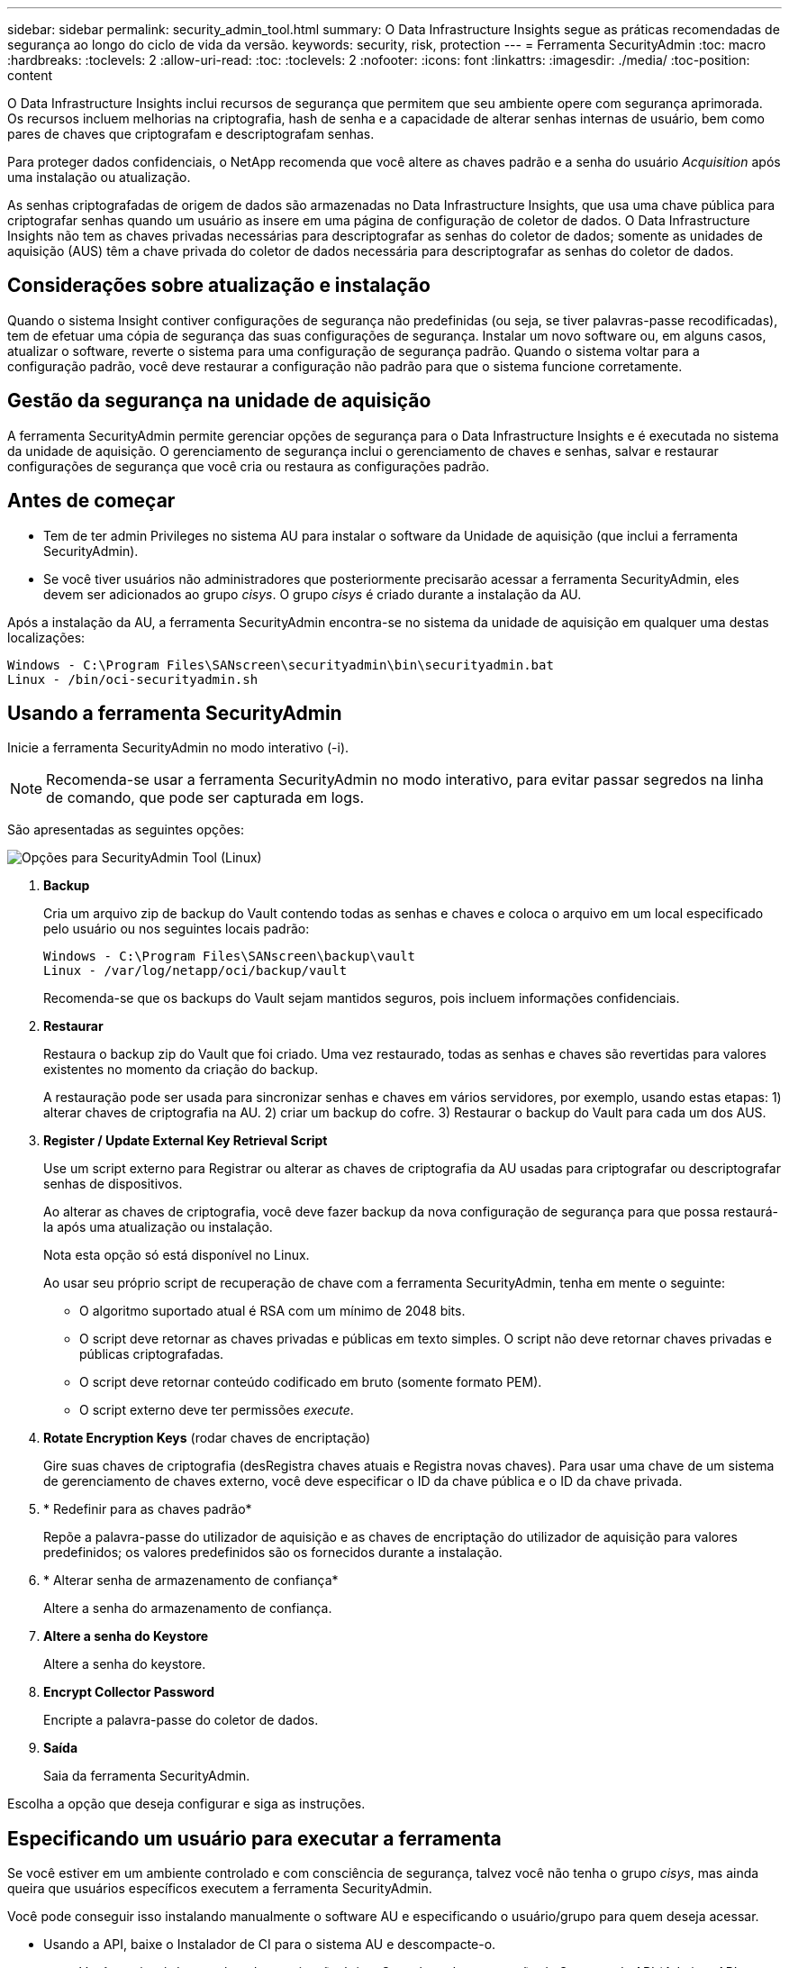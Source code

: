 ---
sidebar: sidebar 
permalink: security_admin_tool.html 
summary: O Data Infrastructure Insights segue as práticas recomendadas de segurança ao longo do ciclo de vida da versão. 
keywords: security, risk, protection 
---
= Ferramenta SecurityAdmin
:toc: macro
:hardbreaks:
:toclevels: 2
:allow-uri-read: 
:toc: 
:toclevels: 2
:nofooter: 
:icons: font
:linkattrs: 
:imagesdir: ./media/
:toc-position: content


[role="lead"]
O Data Infrastructure Insights inclui recursos de segurança que permitem que seu ambiente opere com segurança aprimorada. Os recursos incluem melhorias na criptografia, hash de senha e a capacidade de alterar senhas internas de usuário, bem como pares de chaves que criptografam e descriptografam senhas.

Para proteger dados confidenciais, o NetApp recomenda que você altere as chaves padrão e a senha do usuário _Acquisition_ após uma instalação ou atualização.

As senhas criptografadas de origem de dados são armazenadas no Data Infrastructure Insights, que usa uma chave pública para criptografar senhas quando um usuário as insere em uma página de configuração de coletor de dados. O Data Infrastructure Insights não tem as chaves privadas necessárias para descriptografar as senhas do coletor de dados; somente as unidades de aquisição (AUS) têm a chave privada do coletor de dados necessária para descriptografar as senhas do coletor de dados.



== Considerações sobre atualização e instalação

Quando o sistema Insight contiver configurações de segurança não predefinidas (ou seja, se tiver palavras-passe recodificadas), tem de efetuar uma cópia de segurança das suas configurações de segurança. Instalar um novo software ou, em alguns casos, atualizar o software, reverte o sistema para uma configuração de segurança padrão. Quando o sistema voltar para a configuração padrão, você deve restaurar a configuração não padrão para que o sistema funcione corretamente.



== Gestão da segurança na unidade de aquisição

A ferramenta SecurityAdmin permite gerenciar opções de segurança para o Data Infrastructure Insights e é executada no sistema da unidade de aquisição. O gerenciamento de segurança inclui o gerenciamento de chaves e senhas, salvar e restaurar configurações de segurança que você cria ou restaura as configurações padrão.



== Antes de começar

* Tem de ter admin Privileges no sistema AU para instalar o software da Unidade de aquisição (que inclui a ferramenta SecurityAdmin).
* Se você tiver usuários não administradores que posteriormente precisarão acessar a ferramenta SecurityAdmin, eles devem ser adicionados ao grupo _cisys_. O grupo _cisys_ é criado durante a instalação da AU.


Após a instalação da AU, a ferramenta SecurityAdmin encontra-se no sistema da unidade de aquisição em qualquer uma destas localizações:

....
Windows - C:\Program Files\SANscreen\securityadmin\bin\securityadmin.bat
Linux - /bin/oci-securityadmin.sh
....


== Usando a ferramenta SecurityAdmin

Inicie a ferramenta SecurityAdmin no modo interativo (-i).


NOTE: Recomenda-se usar a ferramenta SecurityAdmin no modo interativo, para evitar passar segredos na linha de comando, que pode ser capturada em logs.

São apresentadas as seguintes opções:

image:SecurityAdminMenuChoices.png["Opções para SecurityAdmin Tool (Linux)"]

. *Backup*
+
Cria um arquivo zip de backup do Vault contendo todas as senhas e chaves e coloca o arquivo em um local especificado pelo usuário ou nos seguintes locais padrão:

+
....
Windows - C:\Program Files\SANscreen\backup\vault
Linux - /var/log/netapp/oci/backup/vault
....
+
Recomenda-se que os backups do Vault sejam mantidos seguros, pois incluem informações confidenciais.

. *Restaurar*
+
Restaura o backup zip do Vault que foi criado. Uma vez restaurado, todas as senhas e chaves são revertidas para valores existentes no momento da criação do backup.

+
A restauração pode ser usada para sincronizar senhas e chaves em vários servidores, por exemplo, usando estas etapas: 1) alterar chaves de criptografia na AU. 2) criar um backup do cofre. 3) Restaurar o backup do Vault para cada um dos AUS.

. *Register / Update External Key Retrieval Script*
+
Use um script externo para Registrar ou alterar as chaves de criptografia da AU usadas para criptografar ou descriptografar senhas de dispositivos.

+
Ao alterar as chaves de criptografia, você deve fazer backup da nova configuração de segurança para que possa restaurá-la após uma atualização ou instalação.

+
Nota esta opção só está disponível no Linux.

+
Ao usar seu próprio script de recuperação de chave com a ferramenta SecurityAdmin, tenha em mente o seguinte:

+
** O algoritmo suportado atual é RSA com um mínimo de 2048 bits.
** O script deve retornar as chaves privadas e públicas em texto simples. O script não deve retornar chaves privadas e públicas criptografadas.
** O script deve retornar conteúdo codificado em bruto (somente formato PEM).
** O script externo deve ter permissões _execute_.


. *Rotate Encryption Keys* (rodar chaves de encriptação)
+
Gire suas chaves de criptografia (desRegistra chaves atuais e Registra novas chaves). Para usar uma chave de um sistema de gerenciamento de chaves externo, você deve especificar o ID da chave pública e o ID da chave privada.



. * Redefinir para as chaves padrão*
+
Repõe a palavra-passe do utilizador de aquisição e as chaves de encriptação do utilizador de aquisição para valores predefinidos; os valores predefinidos são os fornecidos durante a instalação.

. * Alterar senha de armazenamento de confiança*
+
Altere a senha do armazenamento de confiança.

. *Altere a senha do Keystore*
+
Altere a senha do keystore.

. *Encrypt Collector Password*
+
Encripte a palavra-passe do coletor de dados.

. *Saída*
+
Saia da ferramenta SecurityAdmin.



Escolha a opção que deseja configurar e siga as instruções.



== Especificando um usuário para executar a ferramenta

Se você estiver em um ambiente controlado e com consciência de segurança, talvez você não tenha o grupo _cisys_, mas ainda queira que usuários específicos executem a ferramenta SecurityAdmin.

Você pode conseguir isso instalando manualmente o software AU e especificando o usuário/grupo para quem deseja acessar.

* Usando a API, baixe o Instalador de CI para o sistema AU e descompacte-o.
+
** Você precisará de um token de autorização única. Consulte a documentação do Swagger da API (_Admin > API Access_ e selecione o link _API Documentation_) e localize a seção _GET /au/oneTimeToken_ API.
** Depois de ter o token, use a API _GET /au/instaladores/ Você precisará fornecer a plataforma (Linux ou Windows), bem como a versão do instalador.


* Copie o arquivo do instalador baixado para o sistema AU e descompacte-o.
* Navegue até a pasta que contém os arquivos e execute o instalador como root, especificando o usuário e o grupo:
+
 ./cloudinsights-install.sh <User> <Group>


Se o usuário e/ou grupo especificado não existir, eles serão criados. O usuário terá acesso à ferramenta SecurityAdmin.



== Atualizando ou removendo proxy

A ferramenta SecurityAdmin pode ser usada para definir ou remover informações de proxy para a Unidade de aquisição executando a ferramenta com o parâmetro _-pr_:

[listing]
----
[root@ci-eng-linau bin]# ./securityadmin -pr
usage: securityadmin -pr -ap <arg> | -h | -rp | -upr <arg>

The purpose of this tool is to enable reconfiguration of security aspects
of the Acquisition Unit such as encryption keys, and proxy configuration,
etc. For more information about this tool, please check the Data Infrastructure Insights
Documentation.

-ap,--add-proxy <arg>       add a proxy server.  Arguments: ip=ip
                             port=port user=user password=password
                             domain=domain
                             (Note: Always use double quote(") or single
                             quote(') around user and password to escape
                             any special characters, e.g., <, >, ~, `, ^,
                             !
                             For example: user="test" password="t'!<@1"
                             Note: domain is required if the proxy auth
                             scheme is NTLM.)
-h,--help
-rp,--remove-proxy          remove proxy server
-upr,--update-proxy <arg>   update a proxy.  Arguments: ip=ip port=port
                             user=user password=password domain=domain
                             (Note: Always use double quote(") or single
                             quote(') around user and password to escape
                             any special characters, e.g., <, >, ~, `, ^,
                             !
                             For example: user="test" password="t'!<@1"
                             Note: domain is required if the proxy auth
                             scheme is NTLM.)
----
Por exemplo, para remover o proxy, execute este comando:

 [root@ci-eng-linau bin]# ./securityadmin -pr -rp
Tem de reiniciar a Unidade de aquisição depois de executar o comando.

Para atualizar um proxy, o comando é

 ./securityadmin -pr -upr <arg>


== Recuperação de chave externa

Se você fornecer um script de shell UNIX, ele pode ser executado pela unidade de aquisição para recuperar a *chave privada* e a *chave pública* do seu sistema de gerenciamento de chaves.

Para recuperar a chave, o Data Infrastructure Insights executará o script, passando dois parâmetros: _Key id_ e _key type_. _Key id_ pode ser usado para identificar a chave em seu sistema de gerenciamento de chaves. _Tipo de chave_ é "pública" ou "privada". Quando o tipo de chave é "pública", o script deve retornar a chave pública. Quando o tipo de chave é "privado", a chave privada deve ser retornada.

Para enviar a chave de volta para a unidade de aquisição, o script deve imprimir a chave para a saída padrão. O script deve imprimir _only_ a chave para a saída padrão; nenhum outro texto deve ser impresso na saída padrão. Uma vez que a chave solicitada é impressa na saída padrão, o script deve sair com um código de saída de 0; qualquer outro código de retorno é considerado um erro.

O script deve ser registrado na unidade de aquisição usando a ferramenta SecurityAdmin, que executará o script juntamente com a unidade de aquisição. O script deve ter permissão _read_ e _execute_ para o usuário root e "cisys". Se o script shell for modificado após o Registro, o script shell modificado deve ser re-registrado na unidade de aquisição.

|===


| parâmetro de entrada: id da chave | Identificador de chave usado para identificar a chave no sistema de gerenciamento de chaves dos clientes. 


| parâmetro de entrada: tipo de chave | público ou privado. 


| saída | A chave solicitada deve ser impressa na saída padrão. A chave RSA de 2048 bits é atualmente suportada. As chaves devem ser codificadas e impressas no seguinte formato - formato de chave privada - PEM, PKCS8 PrivateKeyInfo RFC 5958 formato de chave pública - PEM, X,509 subjectPublicKeyInfo RFC 5280 codificado POR DER 


| código de saída | Código de saída de zero para o sucesso. Todos os outros valores de saída são considerados falha. 


| permissões de script | O script deve ter permissão de leitura e execução para o usuário root e "cisys". 


| registos | As execuções de script são registradas. Os logs podem ser encontrados em - /var/log/NetApp/cloudinsights/securityadmin/securityadmin.log /var/log/NetApp/cloudinsights/acq/acq.log 
|===


== Encriptar uma palavra-passe para utilização na API

A opção 8 permite criptografar uma senha, que você pode passar para um coletor de dados via API.

Inicie a ferramenta SecurityAdmin no modo interativo e selecione a opção 8: _Encrypt Password_.

 securityadmin.sh -i
É-lhe pedido que introduza a palavra-passe que pretende encriptar. Observe que os carateres digitados não são exibidos na tela. Digite novamente a senha quando solicitado.

Alternativamente, se você usar o comando em um script, em uma linha de comando use _securityadmin.sh_ com o parâmetro "-enc", passando sua senha não criptografada:

 securityadmin -enc mypassword
image:SecurityAdmin_Encrypt_Key_API_CLI_Example.png["Exemplo CLI"]

A palavra-passe encriptada é apresentada no ecrã. Copie toda a cadeia, incluindo quaisquer símbolos à esquerda ou à direita.

image:SecurityAdmin_Encrypt_Key_1.png["Senha de criptografia de modo interativo, largura de 640 mm"]

Para enviar a senha criptografada para um coletor de dados, você pode usar a API de coleta de dados. O Swagger para esta API pode ser encontrado em *Admin > API Access* e clique no link "API Documentation". Selecione o tipo de API "coleta de dados". No título _data_Collection.data_Collector_, escolha a API _/Collector/datasources_ POST para este exemplo.

image:SecurityAdmin_Encrypt_Key_Swagger_API.png["API para coleta de dados"]

Se você definir a opção _preEncrypted_ como _true_, qualquer senha que você passar pelo comando API será tratada como *já criptografada*; a API não irá criptografar novamente a(s) senha(s). Ao criar sua API, basta colar a senha criptografada anteriormente no local apropriado.

image:SecurityAdmin_Encrypt_Key_API_Example.png["Exemplo de API, largura 600"]
